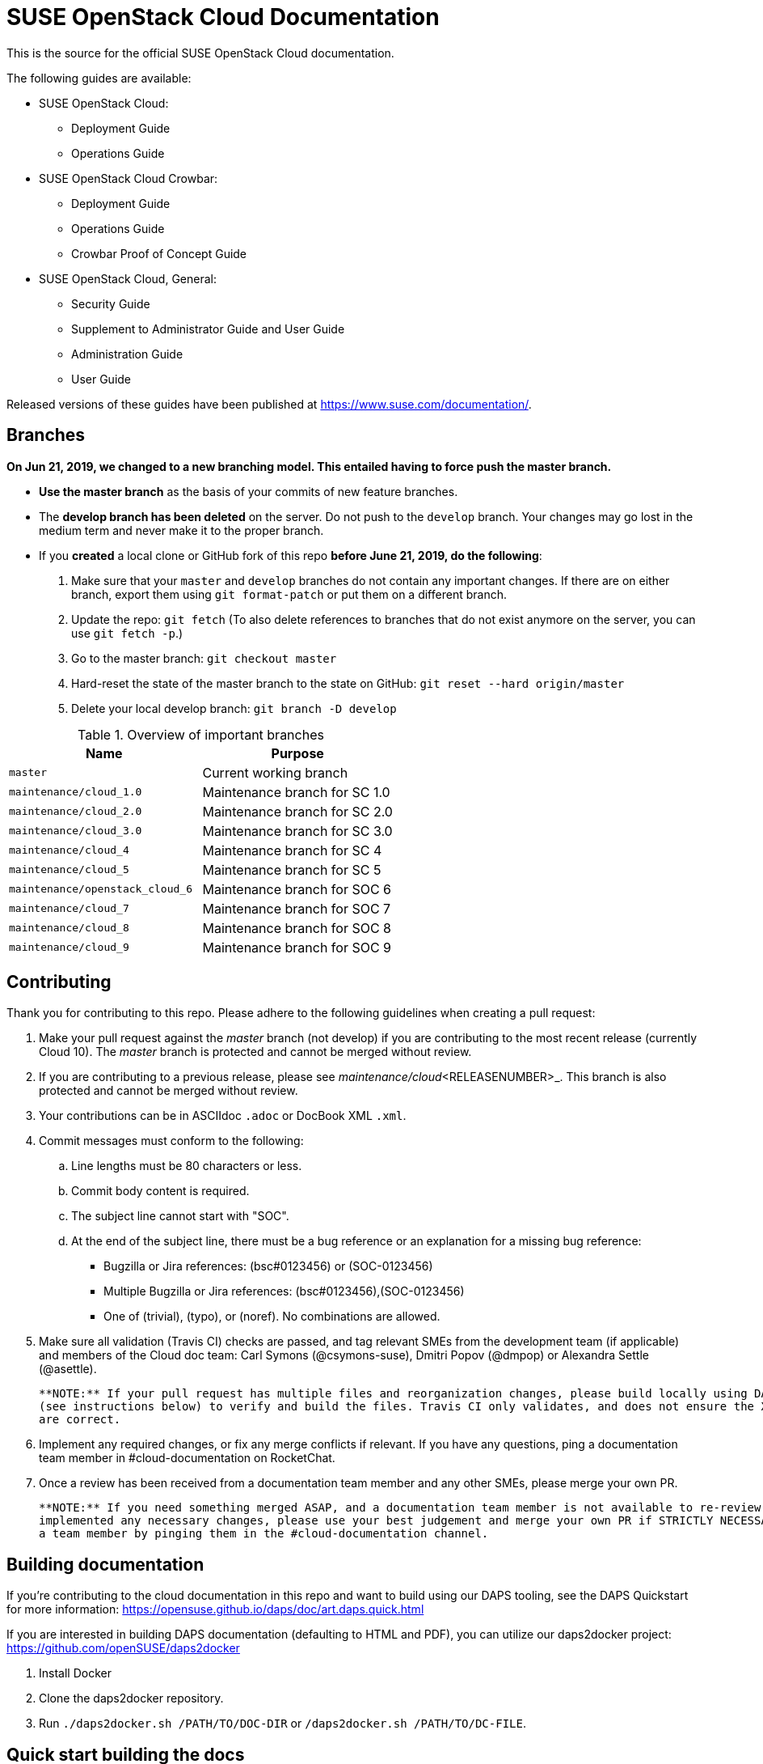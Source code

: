 = SUSE OpenStack Cloud Documentation

This is the source for the official SUSE OpenStack Cloud documentation.

The following guides are available:

* SUSE OpenStack Cloud:
** Deployment Guide
** Operations Guide

* SUSE OpenStack Cloud Crowbar:
** Deployment Guide
** Operations Guide
** Crowbar Proof of Concept Guide

* SUSE OpenStack Cloud, General:
** Security Guide
** Supplement to Administrator Guide and User Guide
** Administration Guide
** User Guide

Released versions of these guides have been published at
https://www.suse.com/documentation/.

Branches
--------

***On Jun 21, 2019, we changed to a new branching model. This entailed having to force push the
master branch. ***

* *Use the master branch* as the basis of your commits of new feature branches.

* The *develop branch has been deleted* on the server. Do not push to the `develop` branch.
  Your changes may go lost in the medium term and never make it to the proper branch.

* If you *created* a local clone or GitHub fork of this repo *before June 21, 2019, do the following*:
+
[arabic]
. Make sure that your `master` and `develop` branches do not contain any important changes.
  If there are on either branch, export them using `git format-patch` or put them on a
  different branch.
. Update the repo: `git fetch`
  (To also delete references to branches that do not exist anymore on the server, you can use
  `git fetch -p`.)
. Go to the master branch: `git checkout master`
. Hard-reset the state of the master branch to the state on GitHub: `git reset --hard origin/master`
. Delete your local develop branch: `git branch -D develop`


.Overview of important branches
[options="header"]
|============================================================
| Name                             | Purpose
| `master`                         | Current working branch
| `maintenance/cloud_1.0`          | Maintenance branch for SC 1.0
| `maintenance/cloud_2.0`          | Maintenance branch for SC 2.0
| `maintenance/cloud_3.0`          | Maintenance branch for SC 3.0
| `maintenance/cloud_4`            | Maintenance branch for SC 4
| `maintenance/cloud_5`            | Maintenance branch for SC 5
| `maintenance/openstack_cloud_6`  | Maintenance branch for SOC 6
| `maintenance/cloud_7`            | Maintenance branch for SOC 7
| `maintenance/cloud_8`            | Maintenance branch for SOC 8
| `maintenance/cloud_9`            | Maintenance branch for SOC 9
|============================================================


Contributing
-------------

Thank you for contributing to this repo. Please adhere to the following guidelines when creating a pull request:

. Make your pull request against the _master_ branch (not develop) if you are contributing to the most recent release (currently
  Cloud 10). The _master_ branch is protected and cannot be merged without review.

. If you are contributing to a previous release, please see _maintenance/cloud_<RELEASENUMBER>_. This branch is also
  protected and cannot be merged without review.

. Your contributions can be in ASCIIdoc `.adoc` or DocBook XML `.xml`.

. Commit messages must conform to the following:
.. Line lengths must be 80 characters or less.
.. Commit body content is required.
.. The subject line cannot start with "SOC".
.. At the end of the subject line, there must be a bug reference or an
   explanation for a missing bug reference:
*** Bugzilla or Jira references: (bsc#0123456) or (SOC-0123456)
*** Multiple Bugzilla or Jira references: (bsc#0123456),(SOC-0123456)
*** One of (trivial), (typo), or (noref). No combinations are allowed.

. Make sure all validation (Travis CI) checks are passed, and tag relevant SMEs from the development team (if applicable)
  and members of the Cloud doc team: Carl Symons (@csymons-suse), Dmitri Popov (@dmpop) or Alexandra Settle (@asettle).

  **NOTE:** If your pull request has multiple files and reorganization changes, please build locally using DAPS or daps2docker
  (see instructions below) to verify and build the files. Travis CI only validates, and does not ensure the XML builds
  are correct.

. Implement any required changes, or fix any merge conflicts if relevant. If you have any questions, ping a documentation team
  member in #cloud-documentation on RocketChat.

. Once a review has been received from a documentation team member and any other SMEs, please merge your own PR.

  **NOTE:** If you need something merged ASAP, and a documentation team member is not available to re-review, but you have
  implemented any necessary changes, please use your best judgement and merge your own PR if STRICTLY NECESSARY. Alert
  a team member by pinging them in the #cloud-documentation channel.

Building documentation
----------------------

If you're contributing to the cloud documentation in this repo and want to build using our DAPS tooling, see the DAPS Quickstart for more information: https://opensuse.github.io/daps/doc/art.daps.quick.html

If you are interested in building DAPS documentation (defaulting to HTML and PDF), you can utilize
our daps2docker project: https://github.com/openSUSE/daps2docker

1. Install Docker
2. Clone the daps2docker repository.
3. Run  `./daps2docker.sh /PATH/TO/DOC-DIR` or `/daps2docker.sh /PATH/TO/DC-FILE`.

Quick start building the docs
-----------------------------
Assuming `daps` is already installed, call

 daps -d DC-suse-openstack-cloud-crowbar-operations html

You can build other DC files and also other formats (e.g. PDF) of course.
